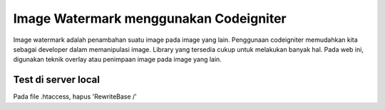 ###################
Image Watermark menggunakan Codeigniter
###################

Image watermark adalah penambahan suatu image pada image yang lain. Penggunaan
codeigniter memudahkan kita sebagai developer dalam memanipulasi image.
Library yang tersedia cukup untuk melakukan banyak hal. Pada web ini, digunakan
teknik overlay atau penimpaan image pada image yang lain.


*******************
Test di server local
*******************
Pada file .htaccess, hapus 'RewriteBase /'

